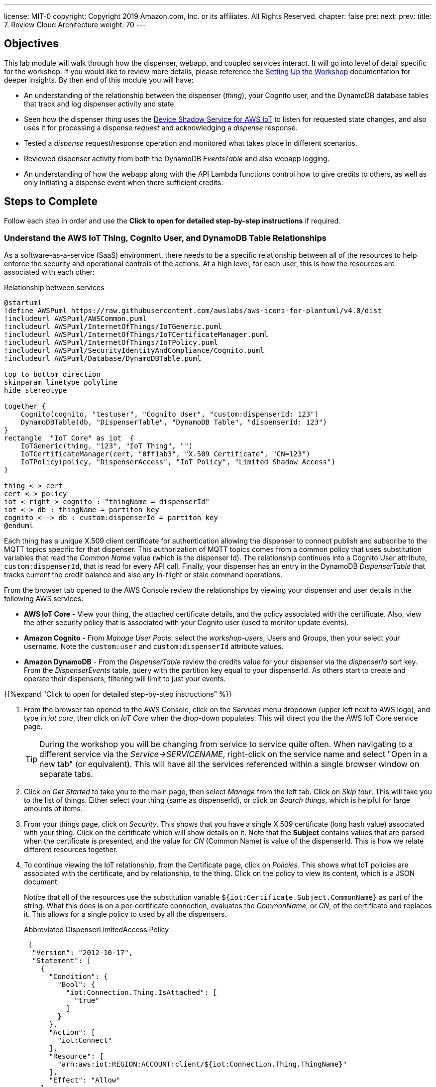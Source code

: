 ---
license: MIT-0
copyright: Copyright 2019 Amazon.com, Inc. or its affiliates. All Rights Reserved.
chapter: false
pre: 
next: 
prev: 
title: 7. Review Cloud Architecture
weight: 70
---

== Objectives

This lab module will walk through how the dispenser, webapp, and coupled services interact. It will go into level of detail specific for the workshop. If you would like to review more details, please reference the link:/presenter.html[Setting Up the Workshop] documentation for deeper insights. By then end of this module you will have:

* An understanding of the relationship between the dispenser (_thing_), your Cognito user, and the DynamoDB database tables that track and log dispenser activity and state.
* Seen how the dispenser _thing_ uses the https://docs.aws.amazon.com/iot/latest/developerguide/iot-device-shadows.html[Device Shadow Service for AWS IoT] to listen for requested state changes, and also uses it for processing a dispense _request_ and acknowledging a _dispense_ response.
* Tested a _dispense_ request/response operation and monitored what takes place in different scenarios.
* Reviewed dispenser activity from both the DynamoDB _EventsTable_ and also webapp logging.
* An understanding of how the webapp along with the API Lambda functions control how to give credits to others, as well as only initiating a dispense event when there sufficient credits.

== Steps to Complete

Follow each step in order and use the *Click to open for detailed step-by-step instructions* if required.

=== Understand the AWS IoT Thing, Cognito User, and DynamoDB Table Relationships

As a software-as-a-service (SaaS) environment, there needs to be a specific relationship between all of the resources to help enforce the security and operational controls of the actions. At a high level, for each user, this is how the resources are associated with each other:

.Relationship between services
[plantuml, Relationship_services, svg]
....
@startuml
!define AWSPuml https://raw.githubusercontent.com/awslabs/aws-icons-for-plantuml/v4.0/dist
!includeurl AWSPuml/AWSCommon.puml
!includeurl AWSPuml/InternetOfThings/IoTGeneric.puml
!includeurl AWSPuml/InternetOfThings/IoTCertificateManager.puml
!includeurl AWSPuml/InternetOfThings/IoTPolicy.puml
!includeurl AWSPuml/SecurityIdentityAndCompliance/Cognito.puml
!includeurl AWSPuml/Database/DynamoDBTable.puml

top to bottom direction
skinparam linetype polyline
hide stereotype

together {
    Cognito(cognito, "testuser", "Cognito User", "custom:dispenserId: 123")
    DynamoDBTable(db, "DispenserTable", "DynamoDB Table", "dispenserId: 123")
}
rectangle  "IoT Core" as iot  {
    IoTGeneric(thing, "123", "IoT Thing", "")
    IoTCertificateManager(cert, "0ff1ab3", "X.509 Certificate", "CN=123")
    IoTPolicy(policy, "DispenserAccess", "IoT Policy", "Limited Shadow Access")
}

thing <-> cert
cert <-> policy
iot <-right-> cognito : "thingName = dispenserId"
iot <-> db : thingName = partiton key
cognito <--> db : custom:dispenserId = partiton key
@enduml
....

Each thing has a unique X.509 client certificate for authentication allowing the dispenser to connect publish and subscribe to the MQTT topics specific for that dispenser. This authorization of MQTT topics comes from a common policy that uses substitution variables that read the _Common Name_ value (which is the dispenser Id). The relationship continues into a Cognito User attribute, `custom:dispenserId`, that is read for every API call. Finally, your dispenser has an entry in the DynamoDB _DispenserTable_ that tracks current the credit balance and also any in-flight or stale command operations.

From the browser tab opened to the AWS Console review the relationships by viewing your dispenser and user details in the following AWS services:

* *AWS IoT Core* - View your thing, the attached certificate details, and the policy associated with the certificate. Also, view the other security policy that is associated with your Cognito user (used to monitor update events).
* *Amazon Cognito* - From _Manage User Pools_, select the _workshop-users_, Users and Groups, then your select your username. Note the `custom:user` and `custom:dispenserId` attribute values.
* *Amazon DynamoDB* - From the _DispenserTable_ review the credits value for your dispenser via the _dispenserId_ sort key. From the _DispenserEvents_ table, query with the partition key equal to your dispenserId. As others start to create and operate their dispensers, filtering will limit to just your events.

{{%expand "Click to open for detailed step-by-step instructions" %}}

. From the browser tab opened to the AWS Console, click on the _Services_ menu dropdown (upper left next to AWS logo), and type in _iot core_, then click on _IoT Core_ when the drop-down populates. This will direct you the the AWS IoT Core service page.
+
TIP: During the workshop you will be changing from service to service quite often. When navigating to a different service via the _Service->SERVICENAME_, right-click on the service name and select "Open in a new tab" (or equivalent). This will have all the services referenced within a single browser window on separate tabs.
+
. Click on _Get Started_ to take you to the main page, then select _Manage_ from the left tab. Click on _Skip tour_. This will take you to the list of things. Either select your thing (same as dispenserId), or click on _Search things_, which is helpful for large amounts of items.
. From your things page, click on _Security_. This shows that you have a single X.509 certificate (long hash value) associated with your thing. Click on the certificate which will show details on it. Note that the *Subject* contains values that are parsed when the certificate is presented, and the value for _CN_ (Common Name) is value of the dispenserId. This is how we relate different resources together.
. To continue viewing the IoT relationship, from the Certificate page, click on _Policies_. This shows what IoT policies are associated with the certificate, and by relationship, to the thing. Click on the policy to view its content, which is a JSON document.
+
Notice that all of the resources use the substitution variable `${iot:Certificate.Subject.CommonName}` as part of the string. What this does is on a per-certificate connection, evaluates the _CommonName_, or _CN_, of the certificate and replaces it. This allows for a single policy to used by all the dispensers.
+
.Abbreviated DispenserLimitedAccess Policy
[source,json]
----
 {
  "Version": "2012-10-17",
  "Statement": [
    {
      "Condition": {
        "Bool": {
          "iot:Connection.Thing.IsAttached": [
            "true"
          ]
        }
      },
      "Action": [
        "iot:Connect"
      ],
      "Resource": [
        "arn:aws:iot:REGION:ACCOUNT:client/${iot:Connection.Thing.ThingName}"
      ],
      "Effect": "Allow"
    },
    {
      "Action": [
        "iot:Subscribe"
      ],
      "Resource": [
        "arn:aws:iot:REGION:ACCOUNT:topicfilter/$aws/things/${iot:Certificate.Subject.CommonName}/shadow/*",
        "arn:aws:iot:REGION:ACCOUNT:topicfilter/$aws/things/${iot:Certificate.Subject.CommonName}/cmd/${iot:Certificate.Subject.CommonName}"
      ],
      "Effect": "Allow"
    }
  ]
}
----
+
. Next, from the _Services_ menu, select Cognito, click _Manage User Pools_, and then click on the _workshop-users_ pool. This is the service that manages the user account you created from the webapp. Under _General Settings_ select _Users and groups_ to display all of the user account. Search for your username and click on it. At the bottom you will notice a couple `custom:` attributes. The first, `custom:group user` denotes that your account is a general user account (extra credit, check out the admin user). The second attribute, `custom:dispenserId` shows  your dispenserId value. These fields are passed whenever you make an API call from the webapp and used by the Lambda functions to validate what actions you are allowed to take.
. From the _Services_ menu navigate to DynamoDB, which contains the database tables. Select _Tables_ from the left menu, select the _DispenserTable_ name, then select Items from the right pane. This table holds a single record for each dispenser. This most important field is _credits_, and should correspond to the value in the webapp ("1" in the table is $1.00 in the webapp). This record is modified every time someone gives you credits, or whenever you issue a dispense operation.
. Finally, changes tables by selecting _DispenserEvents_ from the left pane. You will see all the various log entries for all dispensers. To view just your dispensers events, click on the _Scan_ dropdown and change to _Query_, the for `Partition key` enter your dispenser's value and click on _Start Search_.

{{% /expand%}}

=== Monitor Shadow Changes for a Simple Operation (change LED Status)

The https://docs.aws.amazon.com/iot/latest/developerguide/iot-device-shadows.html[Device Shadow Service for AWS IoT] is an always available service that can be used by things and applications to set and track the state of device. There are two main sections to the shadow document, the _desired_ state and the _reported_ state. In this workshop, our desired settings will originate from the webapp and the dispenser will act upon them and set the correct reported state.

.Shadow state changes
[plantuml, shadow state changes, svg]
....
@startuml
hide empty description
state "States Match" as match
match : desired == reported

state "Desired Updated" as desired
desired : Different than reported
desired : or desired exists and reported doesn't

state "Reported Updated" as reported
reported : Value does not exist in desired


[*] --> match
match -right-> desired : New or different\ndesired value
desired --> [*] : /delta\n/updated
desired -> match : values match

match -left-> reported : New reported value
reported -> [*] : /updated
reported -> match : Value removed
@enduml
....

To see this in action, from the AWS Console navigate to your thing in IoT Core, then select _Shadow_ which will show the current shadow. Note the `led` attribute in the _desired_ and _reported_ sections, which should be the same. Also notice the value for `version` in the metadata. This increments each time the shadow is updated. To show the shadow is working, use the webapp to change the state of the LED by either toggling or setting to the other state. You will see the value for `led` has changed in the shadow document, and `version` has incremented.

To see how the shadow works when the device is in a disconnected state, unplug the microcontroller from your laptop. Now, in the webapp change the state of the LED and notice that the _desired_ and _delta_ states show this new value,but that the _reported_ state is still what the dispenser was in before being disconnected. Plug the microcontroller back into your laptop. Once it has booted and connected AWS IoT, the LED will change to the _desired_ state value and the dispenser will update the _reported_ state. Since _desired_ and _reported_ states are the same, the _delta_ state for the LED is removed.

{{%expand "Click to open for detailed step-by-step instructions" %}}

NOTE: In this expanded details section, we will only use a small subset of the entire shadow document and hierarchy to show the _desired_, _reported_, and _delta_ sections.

. Navigate to IoT Core->Manage->Things->Your Thing->Shadow and review the shadow document. Note that the _desired_ and _reported_ sections are the same. This indicates that the device and requested state from the webapp are in sync. At the bottom of the shadow document review the value for `version` in the metadata. This increments each time the shadow is updated.
+
[source,json]
----
"desired": {
  "led": "off",
  "led_ring": {
    "count": 5,
    "color": "FF8000"
  }
},
"reported": {
  "led": "off",
  "led_ring": {
    "count": 5,
    "color": "FF8000"
  }
},
...
"version": 100
----
+
. From the webapp, toggle or change the state of the LED (in this example from _off_ to _on_). The webapp sets the _desired_ state of the shadow, the dispenser reads this value, turns on the LED, and modifies the _reported_ state to _on_. You may miss the update in the AWS Console, but check the metatdata and notice that the value for `version` has increased by at least 2 (once for the webapp setting the _desired_ state and once when the dispenser updated the _reported_ state).
+
[source,json]
----
"desired": {
  "led": "on",
  "led_ring": {
    "count": 5,
    "color": "FF8000"
  }
},
"reported": {
  "led": "on",
  "led_ring": {
    "count": 5,
    "color": "FF8000"
  }
},
...
"version": 102
----
+
. To see how the shadow works when the device is in a disconnected state, unplug the microcontroller from your laptop, then toggle or set the LED to the alternate state (in this case from _on_ to _off_). Notice that the _desired_ and _reported_ states are different, and that there is a _delta_ state which show only those differences. This is useful when you only want to focus on the changes between _desired_ and _reported_ states.
+
[source,json]
----
"desired": {
  "led": "off",
  "led_ring": {
    "count": 5,
    "color": "FF8000"
  }
},
"delta": {
  "led": "off",
},
"reported": {
  "led": "on",
  "led_ring": {
    "count": 5,
    "color": "FF8000"
  }
},
...
"version": 103
----
+
. To verify that the dispenser reads the shadow state upon restart, plug the dispenser back into your laptop and watch the shadow document. The dispenser will reconcile the states which will remove the attribute from the _delta_ section (or completely remove it).
+
[source,json]
----
"desired": {
  "led": "off",
  "led_ring": {
    "count": 5,
    "color": "FF8000"
  }
},
"reported": {
  "led": "off",
  "led_ring": {
    "count": 5,
    "color": "FF8000"
  }
},
...
"version": 105
----
{{% /expand%}}

=== Monitor Shadow  MQTT topics for a Complex Operation (Dispense Drink)

The shadow can also be used for more complex operations. While changing the state of the LED can tracked via a single attribute, operations such as dispensing a drink are more complex and considered a _request_/_response_ pattern. The webapp initiates the dispense operation as a _request_, and when the dispenser completes the operation it, in turn, sends a corresponding _response_. We use a short, random, `requestId` value to match the correlate the _request_ and _response_ operations.

.Tracking request/response using shadow
[plantuml, req_res_shadow, svg]
....
@startuml
!define AWSPuml https://raw.githubusercontent.com/awslabs/aws-icons-for-plantuml/v4.0/dist
!includeurl AWSPuml/AWSCommon.puml
!includeurl AWSPuml/InternetOfThings/IoTGeneric.puml
!includeurl AWSPuml/InternetOfThings/IoTShadow.puml
!includeurl AWSPuml/Compute/Lambda.puml
!includeurl AWSPuml/Database/DynamoDBTable.puml

hide footbox

IoTGenericParticipant(thing, 123, ) order 10
IoTShadowParticipant(shadow, 123, Device Shadow) order 20
LambdaParticipant(dispense, dispense.py, ) order 30
DynamoDBTableParticipant(db, DispenseTable, "pk=123") order 40

== Shadow Request/Response Empty BEFORE Dispense ==

dispense -> shadow : Add "request" object desired state
dispense -> db : Store requestId in dispenser's record
shadow -> thing : Publish to shadow /delta topic
thing -> thing : Dispense drink
thing -> shadow : Add "response" object to reported state
shadow -> dispense : Send shadow (via Rule)
db -> dispense : Read requestId and validate to "response"
dispense -> dispense : Dispense complete, delete both "request" and "response objects
dispense -> db : Delete requestId from dispenser's record

== Shadow Request/Response Empty AFTER Dispense ==
@enduml
....

As we cannot be sure that the dispenser is online, the webapp initiates the request and sets the _desired_ state of the shadow with a `request` object containing the `command` to execute, a unique `requestId`, and the `timestamp` of when the user clicked "Dispense a Drink" in the webapp.

To verify, ensure the microcontroller is connected and LED operations take place. Next, use  _Test_ from the IoT Core console and subscribe to the topic `$aws/things/dispenserId/shadow/#` (replace `dispenserId` with your value) to track all shadow operations. Next, from another tab or window, click the _Dispense!_ button (should still be green) to initiate a dispense operation. From the _MQTT Client_ tab, you should see a few shadow topic messages. Scroll through and review how the first message sets the `request` object, and after the dispenser completes turning the pump (indicated by the other LED on the controller board) the _reported_ state is updated with a `response` object that has the same `requestId`, and finally that the the `request` *and* `response` objects are both deleted from all shadow sections once the response has been reconciliated.

In this situation, we are using the shadow to track the status of a command sent to the dispenser, and the response once it acts upon it.

{{%expand "Click to open for detailed step-by-step instructions" %}}

. Ensure the microcontroller is connected and response to LED on/off events.
. Navigate to IoT Core->Test and in the _Subscription topic_ field, enter `$aws/things/dispenserId/shadow/#` (replace `dispenserId` with your value) and click _Subscribe to topic_.
. From the webapp, click the _Dispense!_ button (should still be green) to initiate a dispense operation. This should turn the other LED on the controller board on for a short period of time and create a few messages in the _MQTT Client_.
. Scroll to the bottom (oldest message) and look for the shadow update with _desired_ state that has the first `request` object.
+
[source,json]
----
{} initial request
----
+
. The next message by time will be the dispenser responding to the event publishing to the _reported_ state a `response` object with the same `requestId`, signifying that it has completed that request (either with a _success_ or _failed_ indicator).
+
[source,json]
----
{} request and response
----
. On the cloud side, the matching `request` and `response` objects trigger a Lambda function to log the transaction and clear out both objects from the shadow. This is essence reconciling the _request_ to the _response_, and readying the dispenser for its next operation.
+
[source,json]
----
{} cleared of both
----

{{% /expand%}}

=== Review Logging and Credits

We did something bad! We used up all of our credits testing the dispenser operation above. Each dispense operation costs $1.00, and has been deducted from our dispenser, as shown by the webapp. Navigate to the DynamoDB _DispenserTable_ and verify the credits match the webapp. Also, review the _EventsTable_ for your dispenser (review the first steps in this lab if needed) to see the various logging entries made while testing the LED and drink dispense test.

We use these tables as the _source of truth_ for the status of our dispenser. While the dispenser code you compiled and installed could be modified, a dispense operation only is created if there are sufficient credits in your account (e.g., DynamoDB DispenserTable entry). We use the relationship of the `dispenserId` in your user account via the webapp, associated with the same values in IoT Core and DynamoDB, to track the business logic we want to enforce in the overall SaaS application.

=== Webapp Overview

The webapp is your main interface for seeing the state of the dispenser via LEDs, and how to initiate a dispense action. As the webapp is running inside your local browser, there are two methods that can be used to track what is the current status. We can continuously https://en.wikipedia.org/wiki/Polling_(computer_science)[poll] via API to return the status, or use a https://en.wikipedia.org/wiki/Callback_(computer_programming)[callback] mechanism to alert the webapp when something has changed. In this case, the _callback_ method is used. It reduces the overall load on the SaaS service and demonstrates how we again use AWS IoT Core to facilitate this.

Modern web browsers have the ability to monitor what is running locally. Our webapp has additional debug, or `console.log()` statements to give an indication when something is happening. It does this b subscribing to the MQTT topics for your specific dispenser. From your browser, enable the _Web Console_ (name varies based on browser), and select the _Console_ tab. Now change the status of the LED. Every time you make a change, you will see an _Received MQTT message with change in LED or credit status_ message. This is alerted when an incoming MQTT message of interest such as a shadow update occurs.

These messages then trigger the webapp to make an API call requesting the complete status of the dispenser (LED status, credits, etc.), which in turn updates the main dispenser page. If there are no changes being made, no MQTT messages are generated, and subsequently, no API calls are made to request an update to the webapp.

{{%expand "Click to open for detailed step-by-step instructions" %}}

. Open the _Web Console_ for your browser:
.. FireFox: Select menu Tool->Web Developer->Web Console
.. Google Chrome: View->Developer->JavaScript Console
.. Internet Explorer 11: Either press the `F12` key or from the Setting Wheel->F12 Developer Tools->Console
.. Microsoft Edge: From upper right, select `...`->More tools->Developer tools->Console tab
.. Safari: Preferences->Advanced Tab->Show developer menu in menu bar (close Preferences), Develop->Show JavaScript Console
. Change the status of the LED with the dispenser connected. Notice the _Received MQTT message with change in LED or credit status_ lines. These a created when the webapp, which is subscribed to a set of MQTT topics receives a message. This is an indication that something may have changes and triggers the webapp to make an API call to the `/status` method, which returns the dispenser status parsed from the shadow document _and_ the DynamoDB _DispenserTable_.
. If there are no changes being made, no MQTT messages are generated, and subsequently, no API calls are made to request an update to the webapp.

{{% /expand%}}

=== Share the Love!

So far we have shown how the you interact with your dispenser via the webapp. Next, let's build our credits back up to a sufficient level to complete the rest of the lab. To do this, click on the _Share the Love!_ card underneath the LED status cards and follow the instructions. First, try giving credit to another dispenser number and monitor the _Last credit response_ message (with or without browser logging). Next, try to give yourself credits and note that the gray button to the right does not change to _SEND CREDIT!_. This is a constraint built into the webapp. However, even if you were to make a direct API call, the backend will also deny the request.

Finally, talk to you neighbor to either side of you and ask them to start sending you credits. You may alsop see that as the credits increase, the ring LED will also start to fill until you have at least $1.00, and after that the colors will changes as your balance goes above $2.00, $3.00, etc.

It is recommended that you have at least $2.00 or $3.00 to perform a couple dispenses with a fully built dispenser unit.

Good work!

== Checkpoints

Please ensure the following checkpoints are validated before moving on to the next module.

. The dispenser properly operates and toggles the LED status from the webapp
. A dispense operation enabled the _other_ LED on the controller board (motor control)
. You have an understanding of how the shadow document and DynamoDB tables are used to track the status of state (LEDs) and perform command and control (request/response) operations.

## Outcomes

Why do we use the shadow document for command and control, when it could also be done with regular MQTT messages? While either pattern are good practices, combining all of the operations into a single location makes it easier to follow for the workshop. As long as there is a way to track each request, the mechanism used doesn't matter.

One thing that we didn't discuss is the ring LED. In this case, it is used to give a visual indication of the credit levels. From the dispensers perspective, it is another shadow attribute set to manage. But instead of being set by clicking buttons in the webapp, this value is programmatically set by the cloud services whenever there is a change in the credit state of a dispenser. This demonstrates that functionality in not static and can be modified in either device (dispenser) or SaaS application (cloud-side).